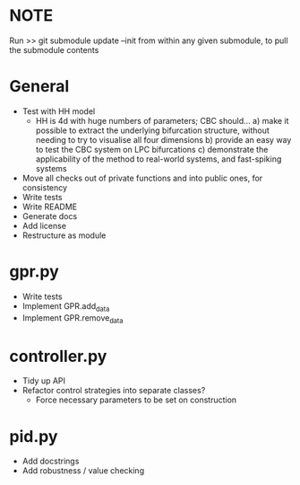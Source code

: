 * NOTE 
Run 
>> git submodule update --init
from within any given submodule, to pull the submodule contents

* General
    - Test with HH model
      - HH is 4d with huge numbers of parameters; CBC should...
        a) make it possible to extract the underlying bifurcation structure, without needing to try to visualise all four dimensions
            b) provide an easy way to test the CBC system on LPC bifurcations
        c) demonstrate the applicability of the method to real-world systems, and fast-spiking systems
    - Move all checks out of private functions and into public ones, for consistency
    - Write tests
    - Write README
    - Generate docs
    - Add license
    - Restructure as module

* gpr.py
    - Write tests
    - Implement GPR.add_data
    - Implement GPR.remove_data

* controller.py
    - Tidy up API
    - Refactor control strategies into separate classes?
      - Force necessary parameters to be set on construction

* pid.py
    - Add docstrings
    - Add robustness / value checking
